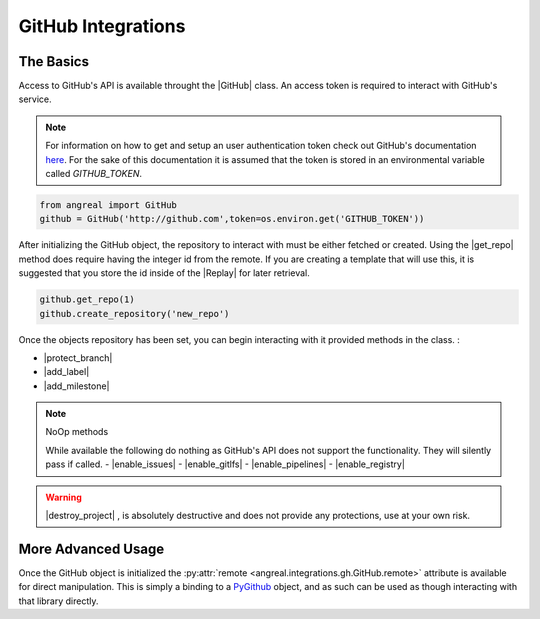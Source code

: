 ###################
GitHub Integrations
###################


The Basics
""""""""""

Access to GitHub's API is available throught the |GitHub| class. An access token is required to interact with 
GitHub's service. 

.. note::

    For information on how to get and setup an user authentication token check out GitHub's documentation
    `here <https://help.github.com/en/articles/creating-a-personal-access-token-for-the-command-line>`_. For the sake of this documentation it is 
    assumed that the token is stored in an environmental variable called `GITHUB_TOKEN`.


.. code-block:: python

    from angreal import GitHub
    github = GitHub('http://github.com',token=os.environ.get('GITHUB_TOKEN'))


After initializing the GitHub object, the repository to interact with must be either fetched or created. Using the |get_repo| method 
does require having the integer id from the remote. If you are creating a template that will use this, it is suggested that you store the id inside
of the |Replay| for later retrieval. 

.. code-block:: python

    github.get_repo(1)
    github.create_repository('new_repo')


Once the objects repository has been set, you can begin interacting with it provided methods in the class. :

- |protect_branch|
- |add_label|
- |add_milestone|

.. note:: NoOp methods
	
	While available the following do nothing as GitHub's API does not support the functionality. They will silently pass if called.
	- |enable_issues|
	- |enable_gitlfs|
	- |enable_pipelines|
	- |enable_registry|

.. warning::

    |destroy_project| , is absolutely destructive and does not provide any protections, use at your own risk.


More Advanced Usage
"""""""""""""""""""

Once the GitHub object is initialized the :py:attr:`remote <angreal.integrations.gh.GitHub.remote>` attribute is available for direct manipulation. This is simply a binding to 
a `PyGithub <https://pygithub.readthedocs.io/en/latest/>`_ object, and as such can be used as though interacting with that library directly.



.. |Replay| raw:: html

	<a href="../angreal/angreal.replay.html" target="_blank"> <code class=" xref py py-class docutils literal notranslate"> Replay </code> </a>


.. |GitHub|  raw:: html 

	<a href="../angreal/angreal.integrations.gh.html#angreal.integrations.gh.GitHub" target="_blank"> <code class=" xref py py-class docutils literal notranslate">GitHub</code> </a>


.. |get_repo|  raw:: html 

	<a href="../angreal/angreal.integrations.gh.html#angreal.integrations.gh.GitHub.get_repo" target="_blank"> <code class=" xref py py-class docutils literal notranslate">get_repo()</code> </a>


.. |protect_branch|  raw:: html 

	<a href="../angreal/angreal.integrations.gh.html#angreal.integrations.gh.GitHub.protect_branch" target="_blank"> <code class=" xref py py-class docutils literal notranslate">protect_branch()</code> </a>


.. |add_label|	raw:: html

	<a href="../angreal/angreal.integrations.gh.html#angreal.integrations.gh.GitHub.add_label" target="_blank"> <code class=" xref py py-class docutils literal notranslate">add_label()</code> </a>

.. |add_milestone|	raw:: html

	<a href="../angreal/angreal.integrations.gh.html#angreal.integrations.gh.GitHub.add_milestone" target="_blank"> <code class=" xref py py-class docutils literal notranslate">add_milestone()</code> </a>

.. |enable_issues|	raw:: html

	<a href="../angreal/angreal.integrations.gh.html#angreal.integrations.gh.GitHub.enable_issues" target="_blank"> <code class=" xref py py-class docutils literal notranslate">enable_issues()</code> </a>

.. |enable_gitlfs|	raw:: html

	<a href="../angreal/angreal.integrations.gh.html#angreal.integrations.gh.GitHub.enable_gitlfs" target="_blank"> <code class=" xref py py-class docutils literal notranslate">enable_gitlfs()</code> </a>

.. |enable_pipelines|	raw:: html

	<a href="../angreal/angreal.integrations.gh.html#angreal.integrations.gh.GitHub.enable_pipelines" target="_blank"> <code class=" xref py py-class docutils literal notranslate">enable_pipelines()</code> </a>

.. |enable_registry|	raw:: html

	<a href="../angreal/angreal.integrations.gh.html#angreal.integrations.gh.GitHub.enable_registry" target="_blank"> <code class=" xref py py-class docutils literal notranslate">enable_registry()</code> </a>


.. |destroy_project|	raw:: html

	<a href="../angreal/angreal.integrations.gh.html#angreal.integrations.gl.GitHub.destroy_project" target="_blank"> <code class=" xref py py-class docutils literal notranslate">destroy_project()</code> </a>
